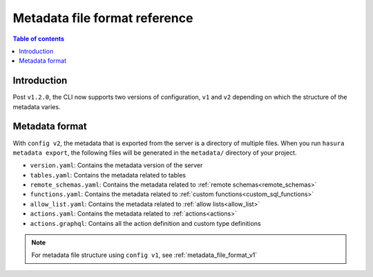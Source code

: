 .. meta::
   :description: Hasura Metadata file format reference
   :keywords: hasura, docs, metadata, file format

.. _metadata_file_format:

Metadata file format reference
==============================

.. contents:: Table of contents
  :backlinks: none
  :depth: 1
  :local:

Introduction
------------

Post ``v1.2.0``, the CLI now supports two versions of configuration, ``v1`` and
``v2`` depending on which the structure of the metadata varies.

Metadata format
---------------

With ``config v2``, the metadata that is exported from the server is a directory
of multiple files. When you run ``hasura metadata export``, the following files
will be generated in the ``metadata/`` directory of your project.

- ``version.yaml``: Contains the metadata version of the server
- ``tables.yaml``: Contains the metadata related to tables
- ``remote_schemas.yaml``: Contains the metadata related to :ref:`remote schemas<remote_schemas>`
- ``functions.yaml``: Contains the metadata related to :ref:`custom functions<custom_sql_functions>`
- ``allow_list.yaml``: Contains the metadata related to :ref:`allow lists<allow_list>`
- ``actions.yaml``: Contains the metadata related to :ref:`actions<actions>`
- ``actions.graphql``: Contains all the action definition and custom type definitions


.. note::

  For metadata file structure using ``config v1``, see :ref:`metadata_file_format_v1`